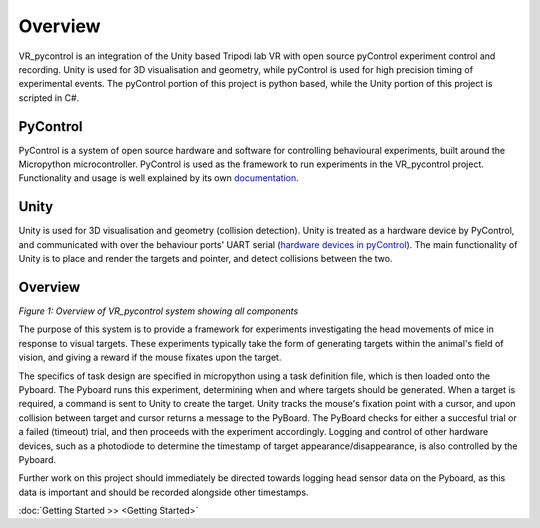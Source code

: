 ========
Overview
========

VR_pycontrol is an integration of the Unity based Tripodi lab VR with open source pyControl experiment control and recording. Unity is used for 3D visualisation and geometry, while pyControl is used for high precision timing of experimental events. The pyControl portion of this project is python based, while the Unity portion of this project is scripted in C#.

PyControl
##############

PyControl is a system of open source hardware and software for controlling behavioural experiments, built around the Micropython microcontroller. PyControl is used as the framework to run experiments in the VR_pycontrol project. Functionality and usage is well explained by its own `documentation <https://pycontrol.readthedocs.io/en/latest/>`_.

Unity
############

Unity is used for 3D visualisation and geometry (collision detection). Unity is treated as a hardware device by PyControl, and communicated with over the behaviour ports' UART serial (`hardware devices in pyControl <https://pycontrol.readthedocs.io/en/latest/user-guide/hardware/>`_). The main functionality of Unity is to place and render the targets and pointer, and detect collisions between the two.

Overview
############

.. image:: ../docs/images/FullSystem.png
   :width: 800

*Figure 1: Overview of VR_pycontrol system showing all components*

The purpose of this system is to provide a framework for experiments investigating the head movements of mice in response to visual targets. These experiments typically take the form of generating targets within the animal's field of vision, and giving a reward if the mouse fixates upon the target.

The specifics of task design are specified in micropython using a task definition file, which is then loaded onto the Pyboard. The Pyboard runs this experiment, determining when and where targets should be generated. When a target is required, a command is sent to Unity to create the target. Unity tracks the mouse's fixation point with a cursor, and upon collision between target and cursor returns a message to the PyBoard. The PyBoard checks for either a succesful trial or a failed (timeout) trial, and then proceeds with the experiment accordingly. Logging and control of other hardware devices, such as a photodiode to determine the timestamp of target appearance/disappearance, is also controlled by the Pyboard.

Further work on this project should immediately be directed towards logging head sensor data on the Pyboard, as this data is important and should be recorded alongside other timestamps.

:doc:`Getting Started >> <Getting Started>`